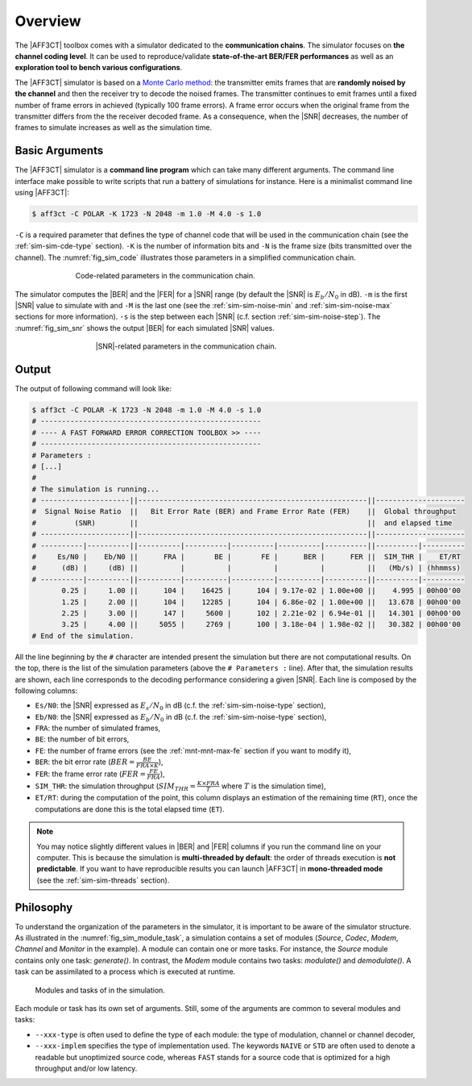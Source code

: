 .. _user_simulation_overview:

Overview
--------

The |AFF3CT| toolbox comes with a simulator dedicated to the **communication
chains**. The simulator focuses on **the channel coding level**. It can be used
to reproduce/validate **state-of-the-art BER/FER performances** as well as an
**exploration tool to bench various configurations**.

.. _Monte Carlo method: https://en.wikipedia.org/wiki/Monte_Carlo_method

The |AFF3CT| simulator is based on a `Monte Carlo method`_: the transmitter
emits frames that are **randomly noised by the channel** and then the receiver
try to decode the noised frames. The transmitter continues to emit frames until
a fixed number of frame errors in achieved (typically 100 frame errors).
A frame error occurs when the original frame from the transmitter differs from
the the receiver decoded frame. As a consequence, when the |SNR| decreases,
the number of frames to simulate increases as well as the simulation time.

Basic Arguments
"""""""""""""""

The |AFF3CT| simulator is a **command line program** which can take many
different arguments. The command line interface make possible to write scripts
that run a battery of simulations for instance. Here is a minimalist command
line using |AFF3CT|:

.. code-block:: console

   $ aff3ct -C POLAR -K 1723 -N 2048 -m 1.0 -M 4.0 -s 1.0

``-C`` is a required parameter that defines the type of channel code that will
be used in the communication chain (see the :ref:`sim-sim-cde-type` section).
``-K`` is the number of information bits and ``-N`` is the frame size (bits
transmitted over the channel). The :numref:`fig_sim_code` illustrates those
parameters in a simplified communication chain.

.. _fig_sim_code:

.. figure:: images/sim_code.png
   :figwidth: 70 %
   :align: center

   Code-related parameters in the communication chain.

The simulator computes the |BER| and the |FER| for a |SNR| range (by default the
|SNR| is :math:`E_b/N_0` in dB). ``-m`` is the first |SNR| value to simulate
with and ``-M`` is the last one (see the :ref:`sim-sim-noise-min` and
:ref:`sim-sim-noise-max` sections for more information). ``-s`` is the step
between each |SNR| (c.f. section :ref:`sim-sim-noise-step`). The
:numref:`fig_sim_snr` shows the output |BER| for each simulated |SNR| values.

.. _fig_sim_snr:

.. figure:: images/sim_snr.png
   :figwidth: 60 %
   :align: center

   |SNR|-related parameters in the communication chain.

.. _user_simulation_overview_output:

Output
""""""

The output of following command will look like:

.. code-block:: console

	$ aff3ct -C POLAR -K 1723 -N 2048 -m 1.0 -M 4.0 -s 1.0
	# ----------------------------------------------------
	# ---- A FAST FORWARD ERROR CORRECTION TOOLBOX >> ----
	# ----------------------------------------------------
	# Parameters :
	# [...]
	#
	# The simulation is running...
	# ---------------------||------------------------------------------------------||---------------------
	#  Signal Noise Ratio  ||   Bit Error Rate (BER) and Frame Error Rate (FER)    ||  Global throughput
	#         (SNR)        ||                                                      ||  and elapsed time
	# ---------------------||------------------------------------------------------||---------------------
	# ----------|----------||----------|----------|----------|----------|----------||----------|----------
	#     Es/N0 |    Eb/N0 ||      FRA |       BE |       FE |      BER |      FER ||  SIM_THR |    ET/RT
	#      (dB) |     (dB) ||          |          |          |          |          ||   (Mb/s) | (hhmmss)
	# ----------|----------||----------|----------|----------|----------|----------||----------|----------
	       0.25 |     1.00 ||      104 |    16425 |      104 | 9.17e-02 | 1.00e+00 ||    4.995 | 00h00'00
	       1.25 |     2.00 ||      104 |    12285 |      104 | 6.86e-02 | 1.00e+00 ||   13.678 | 00h00'00
	       2.25 |     3.00 ||      147 |     5600 |      102 | 2.21e-02 | 6.94e-01 ||   14.301 | 00h00'00
	       3.25 |     4.00 ||     5055 |     2769 |      100 | 3.18e-04 | 1.98e-02 ||   30.382 | 00h00'00
	# End of the simulation.

All the line beginning by the ``#`` character are intended present the
simulation but there are not computational results. On the top, there is the
list of the simulation parameters (above the ``# Parameters :`` line). After
that, the simulation results are shown, each line corresponds to the decoding
performance considering a given |SNR|. Each line is composed by the following
columns:

* ``Es/N0``: the |SNR| expressed as :math:`E_s/N_0` in dB (c.f. the :ref:`sim-sim-noise-type` section),
* ``Eb/N0``: the |SNR| expressed as :math:`E_b/N_0` in dB (c.f. the :ref:`sim-sim-noise-type` section),
* ``FRA``: the number of simulated frames,
* ``BE``: the number of bit errors,
* ``FE``: the number of frame errors (see the :ref:`mnt-mnt-max-fe` section if you want to modify it),
* ``BER``: the bit error rate (:math:`BER = \frac{BE}{FRA \times K}`),
* ``FER``: the frame error rate (:math:`FER = \frac{FE}{FRA}`),
* ``SIM_THR``: the simulation throughput (:math:`SIM_{THR} = \frac{K \times FRA}{T}` where :math:`T` is the simulation time),
* ``ET/RT``: during the computation of the point, this column displays an estimation of the remaining time (``RT``), once the computations are done this is the total elapsed time (``ET``).

.. note:: You may notice slightly different values in |BER| and |FER| columns if
          you run the command line on your computer. This is because the
          simulation is **multi-threaded by default**: the order of threads
          execution is **not predictable**. If you want to have reproducible
          results you can launch |AFF3CT| in **mono-threaded mode** (see the
          :ref:`sim-sim-threads` section).

.. _user_simulation_overview_philosophy:

Philosophy
""""""""""

To understand the organization of the parameters in the simulator, it is
important to be aware of the simulator structure. As illustrated in the
:numref:`fig_sim_module_task`, a simulation contains a set of modules (`Source`,
`Codec`, `Modem`, `Channel` and `Monitor` in the example). A module can contain
one or more tasks. For instance, the `Source` module contains only one task:
`generate()`. In contrast, the `Modem` module contains two tasks: `modulate()`
and `demodulate()`. A task can be assimilated to a process which is executed at
runtime.

.. _fig_sim_module_task:

.. figure:: images/sim_module_task.png
   :figwidth: 90 %
   :align: center

   Modules and tasks of in the simulation.


Each module or task has its own set of arguments. Still, some of the
arguments are common to several modules and tasks:

- ``--xxx-type`` is often used to define the type of each module: the type of
  modulation, channel or channel decoder,

- ``--xxx-implem`` specifies the type of implementation used. The keywords
  ``NAIVE`` or ``STD`` are often used to denote a readable but unoptimized
  source code, whereas ``FAST`` stands for a source code that is optimized for a
  high throughput and/or low latency.